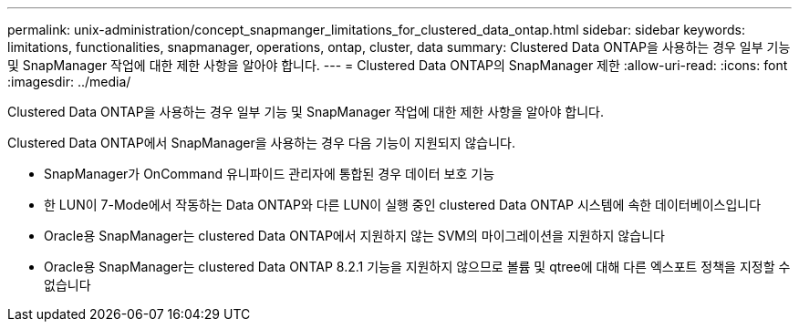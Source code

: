 ---
permalink: unix-administration/concept_snapmanger_limitations_for_clustered_data_ontap.html 
sidebar: sidebar 
keywords: limitations, functionalities, snapmanager, operations, ontap, cluster, data 
summary: Clustered Data ONTAP을 사용하는 경우 일부 기능 및 SnapManager 작업에 대한 제한 사항을 알아야 합니다. 
---
= Clustered Data ONTAP의 SnapManager 제한
:allow-uri-read: 
:icons: font
:imagesdir: ../media/


[role="lead"]
Clustered Data ONTAP을 사용하는 경우 일부 기능 및 SnapManager 작업에 대한 제한 사항을 알아야 합니다.

Clustered Data ONTAP에서 SnapManager을 사용하는 경우 다음 기능이 지원되지 않습니다.

* SnapManager가 OnCommand 유니파이드 관리자에 통합된 경우 데이터 보호 기능
* 한 LUN이 7-Mode에서 작동하는 Data ONTAP와 다른 LUN이 실행 중인 clustered Data ONTAP 시스템에 속한 데이터베이스입니다
* Oracle용 SnapManager는 clustered Data ONTAP에서 지원하지 않는 SVM의 마이그레이션을 지원하지 않습니다
* Oracle용 SnapManager는 clustered Data ONTAP 8.2.1 기능을 지원하지 않으므로 볼륨 및 qtree에 대해 다른 엑스포트 정책을 지정할 수 없습니다

